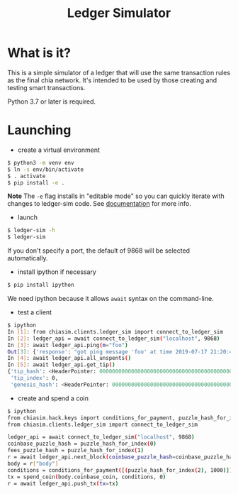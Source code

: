 #+TITLE: Ledger Simulator
#+STARTUP: indent


* What is it?

This is a simple simulator of a ledger that will use the same transaction rules
as the final chia network. It's intended to be used by those creating and testing
smart transactions.

Python 3.7 or later is required.

* Launching

- create a virtual environment

#+BEGIN_SRC bash
$ python3 -m venv env
$ ln -s env/bin/activate
$ . activate
$ pip install -e .
#+END_SRC

*Note* The ~-e~ flag installs in "editable mode" so you can quickly iterate with changes to
ledger-sim code. See [[https://pip.pypa.io/en/stable/reference/pip_install/#options][documentation]]
for more info.

- launch
#+BEGIN_SRC bash
$ ledger-sim -h
$ ledger-sim
#+END_SRC

If you don't specify a port, the default of 9868 will be selected automatically.

- install ipython if necessary
#+BEGIN_SRC bash
$ pip install ipython
#+END_SRC
We need ipython because it allows ~await~ syntax on the command-line.

- test a client
#+BEGIN_SRC bash
$ ipython
In [1]: from chiasim.clients.ledger_sim import connect_to_ledger_sim
In [2]: ledger_api = await connect_to_ledger_sim("localhost", 9868)
In [3]: await ledger_api.ping(m="foo")
Out[3]: {'response': "got ping message 'foo' at time 2019-07-17 21:20:49.133717"}
In [4]: await ledger_api.all_unspents()
In [5]: await ledger_api.get_tip()
{'tip_hash': <HeaderPointer: 0000000000000000000000000000000000000000000000000000000000000000>,
 'tip_index': 0,
 'genesis_hash': <HeaderPointer: 0000000000000000000000000000000000000000000000000000000000000000>}
#+END_SRC


- create and spend a coin
#+BEGIN_SRC bash
$ ipython
from chiasim.hack.keys import conditions_for_payment, puzzle_hash_for_index, spend_coin
from chiasim.clients.ledger_sim import connect_to_ledger_sim

ledger_api = await connect_to_ledger_sim("localhost", 9868)
coinbase_puzzle_hash = puzzle_hash_for_index(0)
fees_puzzle_hash = puzzle_hash_for_index(1)
r = await ledger_api.next_block(coinbase_puzzle_hash=coinbase_puzzle_hash, fees_puzzle_hash=fees_puzzle_hash)
body = r["body"]
conditions = conditions_for_payment([(puzzle_hash_for_index(2), 1000)])
tx = spend_coin(body.coinbase_coin, conditions, 0)
r = await ledger_api.push_tx(tx=tx)
#+END_SRC
